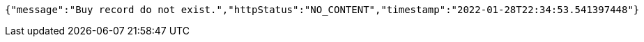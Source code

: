 [source,options="nowrap"]
----
{"message":"Buy record do not exist.","httpStatus":"NO_CONTENT","timestamp":"2022-01-28T22:34:53.541397448"}
----